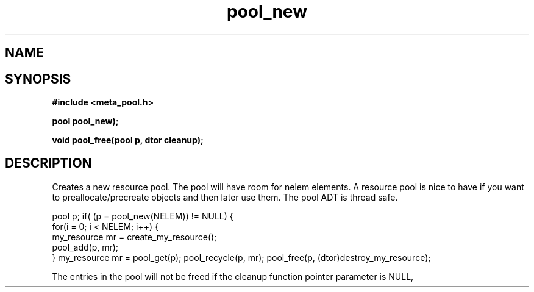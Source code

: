 .TH pool_new 3 2016-01-30 "" "The Meta C Library"
.SH NAME
.Nm pool_new
.Nm pool_free
.Nd Object management ADT
.SH SYNOPSIS
.B #include <meta_pool.h>
.sp
.BI "pool pool_new);

.BI "void pool_free(pool p, dtor cleanup);

.SH DESCRIPTION
Creates a new resource pool. The pool will have room for nelem elements.
A resource pool is nice to have if you want to preallocate/precreate
objects and then later use them. The pool ADT is thread safe.
.PP
pool p;
...
if( (p = pool_new(NELEM)) != NULL) {
   for(i = 0; i < NELEM; i++) {
       my_resource mr = create_my_resource();
       pool_add(p, mr);
   }
my_resource mr = pool_get(p);
... 
pool_recycle(p, mr);
pool_free(p, (dtor)destroy_my_resource);
.PP
.Nm pool_free frees the pool and all entries in it.
The entries in the pool will not be freed if the cleanup 
function pointer parameter is NULL,

